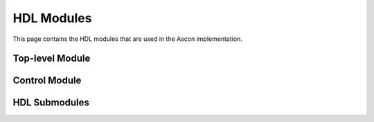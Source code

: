 #############
 HDL Modules
#############

This page contains the HDL modules that are used in the Ascon implementation.

*****************
Top-level Module
*****************

.. raw:: html

   <div style="width: 100%; height: 500px; overflow: hidden;">
       <iframe src="../_static/hdl_modules/ascon.html" style="width: 100%; height: 100%; border: none;"></iframe>
   </div>

***************
Control Module
***************

.. raw:: html

   <div style="width: 100%; height: 500px; overflow: hidden;">
       <iframe src="../_static/hdl_modules/ascon_fsm.html" style="width: 100%; height: 100%; border: none;"></iframe>
   </div>

***************
HDL Submodules
***************

.. raw:: html

   <div style="width: 100%; height: 500px; overflow: hidden;">
       <iframe src="../_static/hdl_modules/addition_layer.html" style="width: 100%; height: 100%; border: none;"></iframe>
   </div>

.. raw:: html

   <div style="width: 100%; height: 500px; overflow: hidden;">
       <iframe src="../_static/hdl_modules/diffusion_layer.html" style="width: 100%; height: 100%; border: none;"></iframe>
   </div>

.. raw:: html

   <div style="width: 100%; height: 500px; overflow: hidden;">
       <iframe src="../_static/hdl_modules/permutation.html" style="width: 100%; height: 100%; border: none;"></iframe>
   </div>

.. raw:: html

   <div style="width: 100%; height: 500px; overflow: hidden;">
       <iframe src="../_static/hdl_modules/sbox.html" style="width: 100%; height: 100%; border: none;"></iframe>
   </div>

.. raw:: html

   <div style="width: 100%; height: 500px; overflow: hidden;">
       <iframe src="../_static/hdl_modules/substitution_layer.html" style="width: 100%; height: 100%; border: none;"></iframe>
   </div>

.. raw:: html

   <div style="width: 100%; height: 500px; overflow: hidden;">
       <iframe src="../_static/hdl_modules/xor_begin.html" style="width: 100%; height: 100%; border: none;"></iframe>
   </div>

.. raw:: html

   <div style="width: 100%; height: 500px; overflow: hidden;">
       <iframe src="../_static/hdl_modules/xor_end.html" style="width: 100%; height: 100%; border: none;"></iframe>
   </div>
